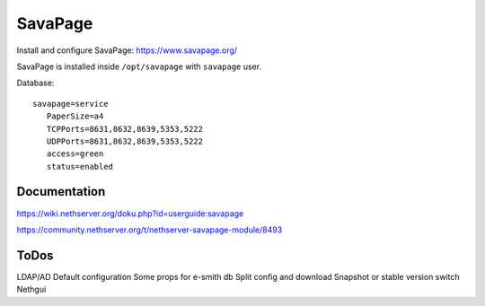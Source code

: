 ========
SavaPage
========

Install and configure SavaPage: https://www.savapage.org/

SavaPage is installed inside ``/opt/savapage`` with ``savapage`` user.

Database: ::

 savapage=service
    PaperSize=a4
    TCPPorts=8631,8632,8639,5353,5222
    UDPPorts=8631,8632,8639,5353,5222
    access=green
    status=enabled

Documentation
=============

https://wiki.nethserver.org/doku.php?id=userguide:savapage

https://community.nethserver.org/t/nethserver-savapage-module/8493

ToDos
=====

LDAP/AD
Default configuration
Some props for e-smith db
Split config and download
Snapshot or stable version switch
Nethgui
